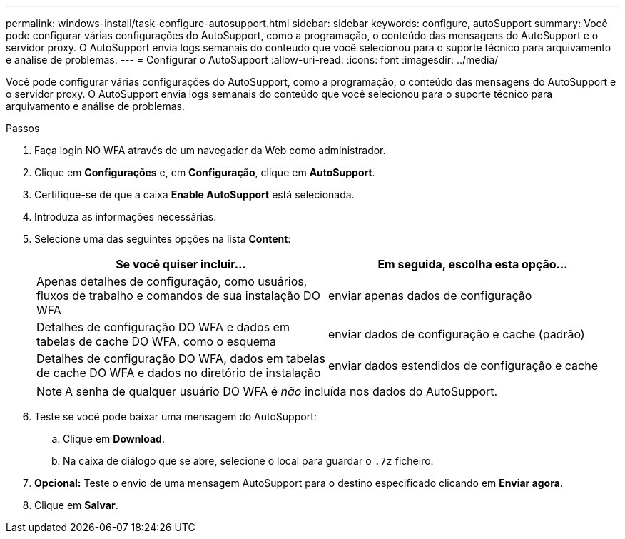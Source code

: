 ---
permalink: windows-install/task-configure-autosupport.html 
sidebar: sidebar 
keywords: configure, autoSupport 
summary: Você pode configurar várias configurações do AutoSupport, como a programação, o conteúdo das mensagens do AutoSupport e o servidor proxy. O AutoSupport envia logs semanais do conteúdo que você selecionou para o suporte técnico para arquivamento e análise de problemas. 
---
= Configurar o AutoSupport
:allow-uri-read: 
:icons: font
:imagesdir: ../media/


[role="lead"]
Você pode configurar várias configurações do AutoSupport, como a programação, o conteúdo das mensagens do AutoSupport e o servidor proxy. O AutoSupport envia logs semanais do conteúdo que você selecionou para o suporte técnico para arquivamento e análise de problemas.

.Passos
. Faça login NO WFA através de um navegador da Web como administrador.
. Clique em *Configurações* e, em *Configuração*, clique em *AutoSupport*.
. Certifique-se de que a caixa *Enable AutoSupport* está selecionada.
. Introduza as informações necessárias.
. Selecione uma das seguintes opções na lista *Content*:
+
[cols="2*"]
|===
| Se você quiser incluir... | Em seguida, escolha esta opção... 


 a| 
Apenas detalhes de configuração, como usuários, fluxos de trabalho e comandos de sua instalação DO WFA
 a| 
enviar apenas dados de configuração



 a| 
Detalhes de configuração DO WFA e dados em tabelas de cache DO WFA, como o esquema
 a| 
enviar dados de configuração e cache (padrão)



 a| 
Detalhes de configuração DO WFA, dados em tabelas de cache DO WFA e dados no diretório de instalação
 a| 
enviar dados estendidos de configuração e cache

|===
+
[NOTE]
====
A senha de qualquer usuário DO WFA é _não_ incluída nos dados do AutoSupport.

====
. Teste se você pode baixar uma mensagem do AutoSupport:
+
.. Clique em *Download*.
.. Na caixa de diálogo que se abre, selecione o local para guardar o `.7z` ficheiro.


. *Opcional:* Teste o envio de uma mensagem AutoSupport para o destino especificado clicando em *Enviar agora*.
. Clique em *Salvar*.

